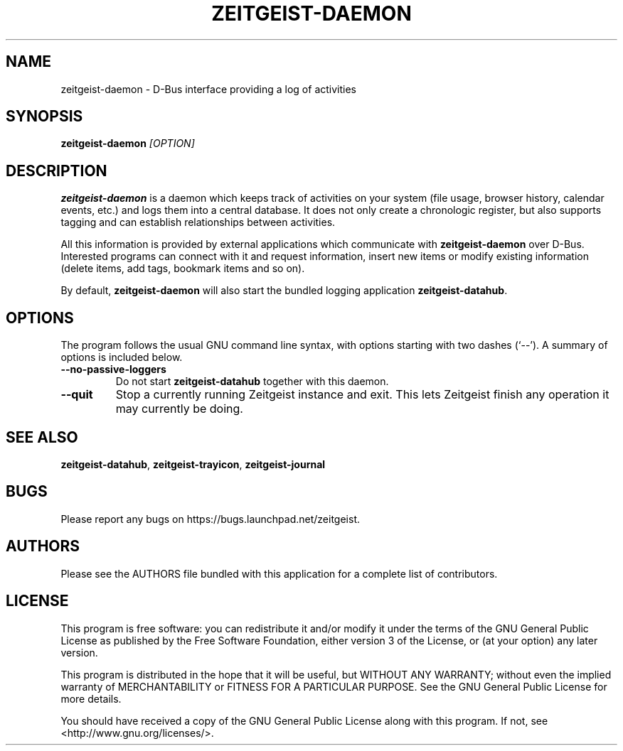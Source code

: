 .TH ZEITGEIST\-DAEMON 1 "May 20, 2009" "Zeitgeist"

.SH NAME
zeitgeist\-daemon \- D\-Bus interface providing a log of activities

.SH SYNOPSIS
\fBzeitgeist\-daemon\fP \fI[OPTION]\fP

.SH DESCRIPTION
\fBzeitgeist\-daemon\fP is a daemon which keeps track of activities
on your system (file usage, browser history, calendar events, etc.)
and logs them into a central database. It does not only create a
chronologic register, but also supports tagging and can establish
relationships between activities.
.PP
All this information is provided by external applications which
communicate with \fBzeitgeist\-daemon\fP over D-Bus. Interested
programs can connect with it and request information, insert new
items or modify existing information (delete items, add tags,
bookmark items and so on).
.PP
By default, \fBzeitgeist\-daemon\fP will also start the bundled
logging application \fBzeitgeist\-datahub\fP.

.SH OPTIONS
The program follows the usual GNU command line syntax, with
options starting with two dashes (`--'). A summary of options is
included below.
.TP
.B \-\-no\-passive\-loggers
Do not start \fBzeitgeist\-datahub\fP together with this daemon.
.TP
.B \-\-quit
Stop a currently running Zeitgeist instance and exit. This lets Zeitgeist
finish any operation it may currently be doing.

.SH SEE ALSO
\fBzeitgeist-datahub\fR, \fBzeitgeist-trayicon\fR, \fBzeitgeist-journal\fR

.SH BUGS
Please report any bugs on https://bugs.launchpad.net/zeitgeist.

.SH AUTHORS
Please see the AUTHORS file bundled with this application for
a complete list of contributors.

.SH LICENSE
This program is free software: you can redistribute it and/or modify
it under the terms of the GNU General Public License as published by
the Free Software Foundation, either version 3 of the License, or
(at your option) any later version.
.PP
This program is distributed in the hope that it will be useful,
but WITHOUT ANY WARRANTY; without even the implied warranty of
MERCHANTABILITY or FITNESS FOR A PARTICULAR PURPOSE.  See the
GNU General Public License for more details.
.PP
You should have received a copy of the GNU General Public License
along with this program.  If not, see <http://www.gnu.org/licenses/>.
